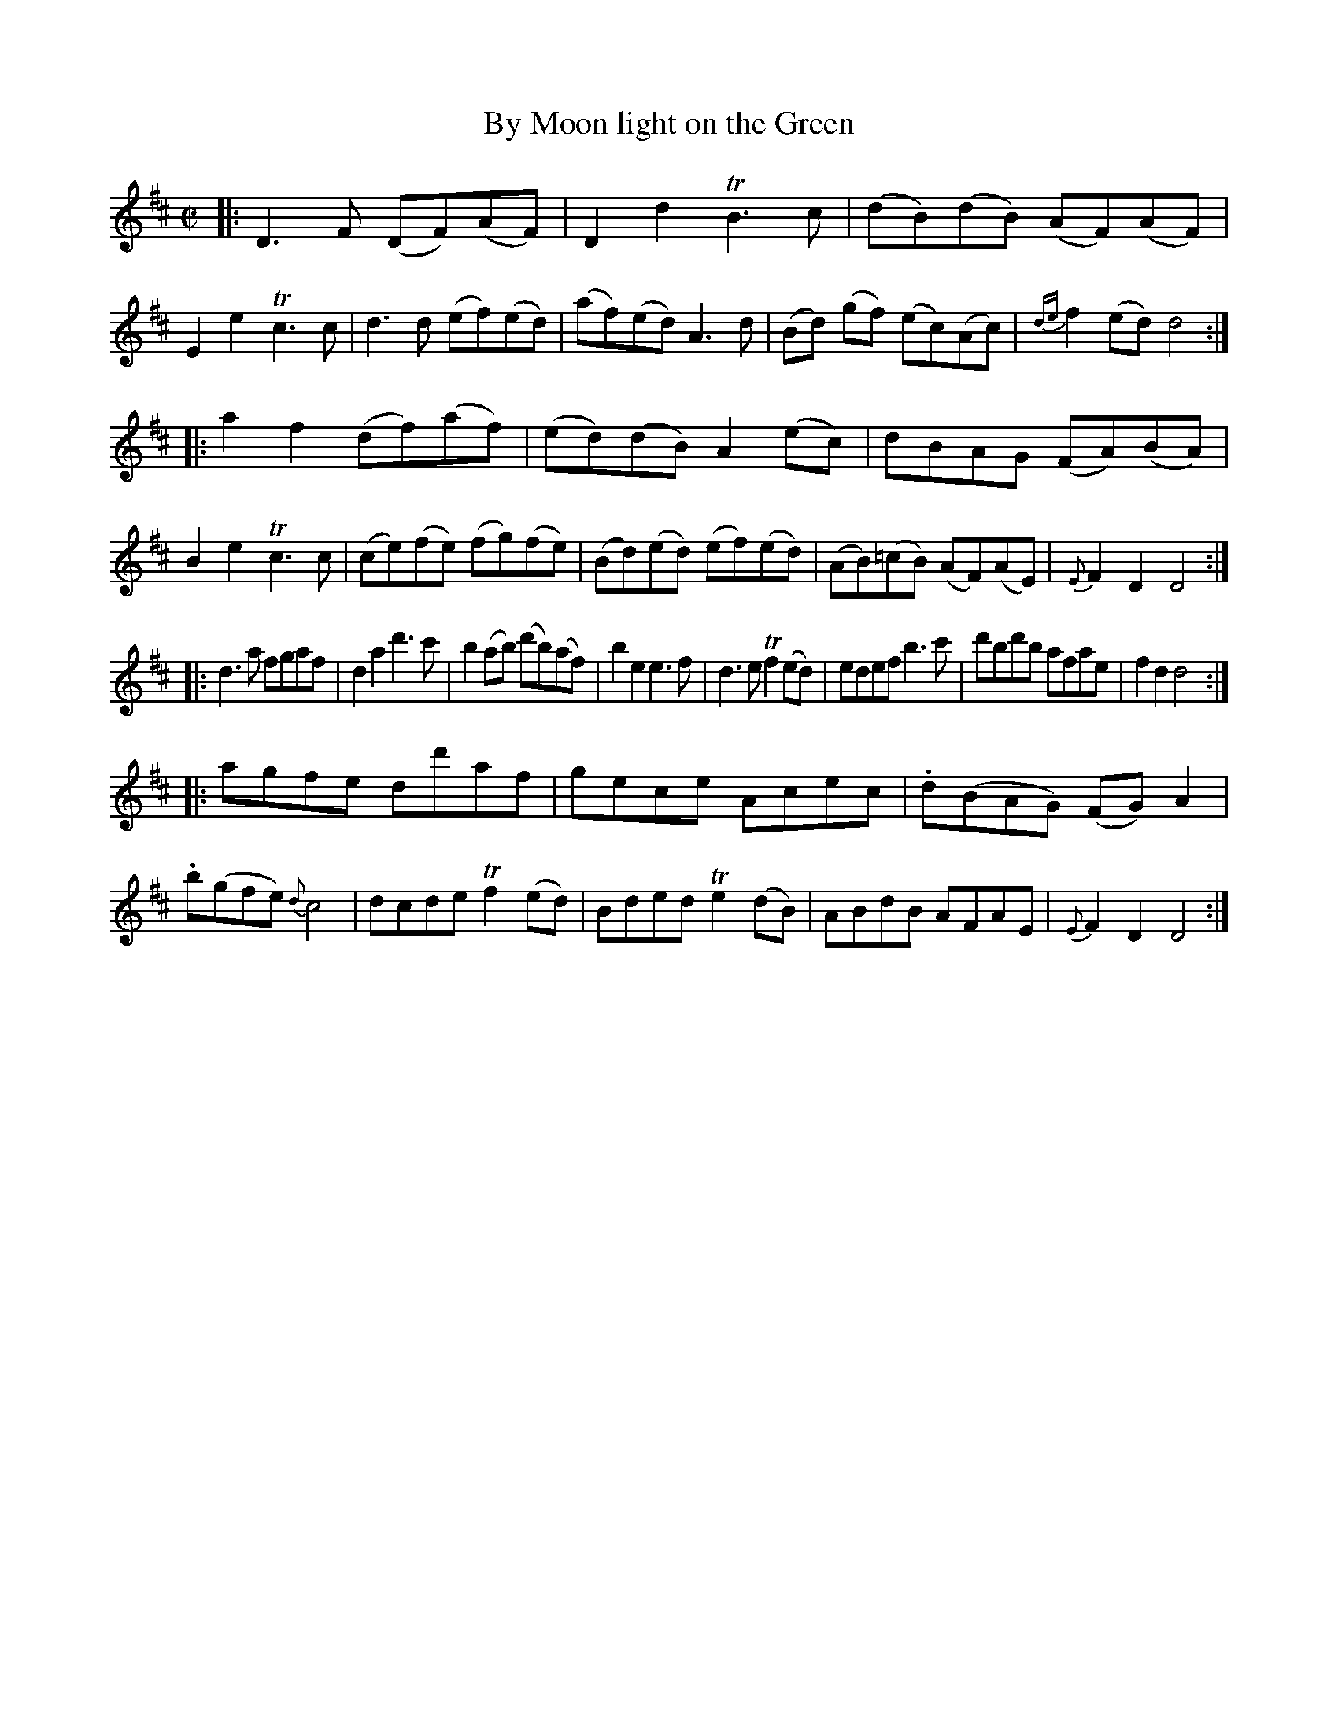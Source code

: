 X: 14262
T: By Moon light on the Green
%R: reel, Scots measure
B: James Oswald "The Caledonian Pocket Companion" v.1 b.4 p.26 #2 (and top 7 staves on p. 27)
S: https://ia800501.us.archive.org/18/items/caledonianpocket01rugg/caledonianpocket01rugg_bw.pdf
Z: 2020 John Chambers <jc:trillian.mit.edu>
M: C|
L: 1/8
K: D
|:\
D3F (DF)(AF) | D2d2 TB3c | (dB)(dB) (AF)(AF) | E2e2 Tc3c |\
d3d (ef)(ed) | (af)(ed) A3d | (Bd) (gf) (ec)(Ac) | {de}f2(ed) d4 :|
|:\
a2f2 (df)(af) | (ed)(dB) A2(ec) | dBAG (FA)(BA) | B2e2 Tc3c |\
(ce)(fe) (fg)(fe) | (Bd)(ed) (ef)(ed) | (AB)(=cB) (AF)(AE) | {E}F2D2 D4 :|
|:\
d3a fgaf | d2a2 d'3c' | b2(ab) (d'b)(af) | b2e2 e3f |\
d3e Tf2(ed) | edef b3c' | d'bd'b afae | f2d2 d4 :|
|:\
agfe dd'af | gece Acec | .d(BAG) (FG)A2 | .b(gfe) {d}c4 |\
dcde Tf2(ed) | Bded Te2(dB) | ABdB AFAE | {E}F2D2 D4 :|
